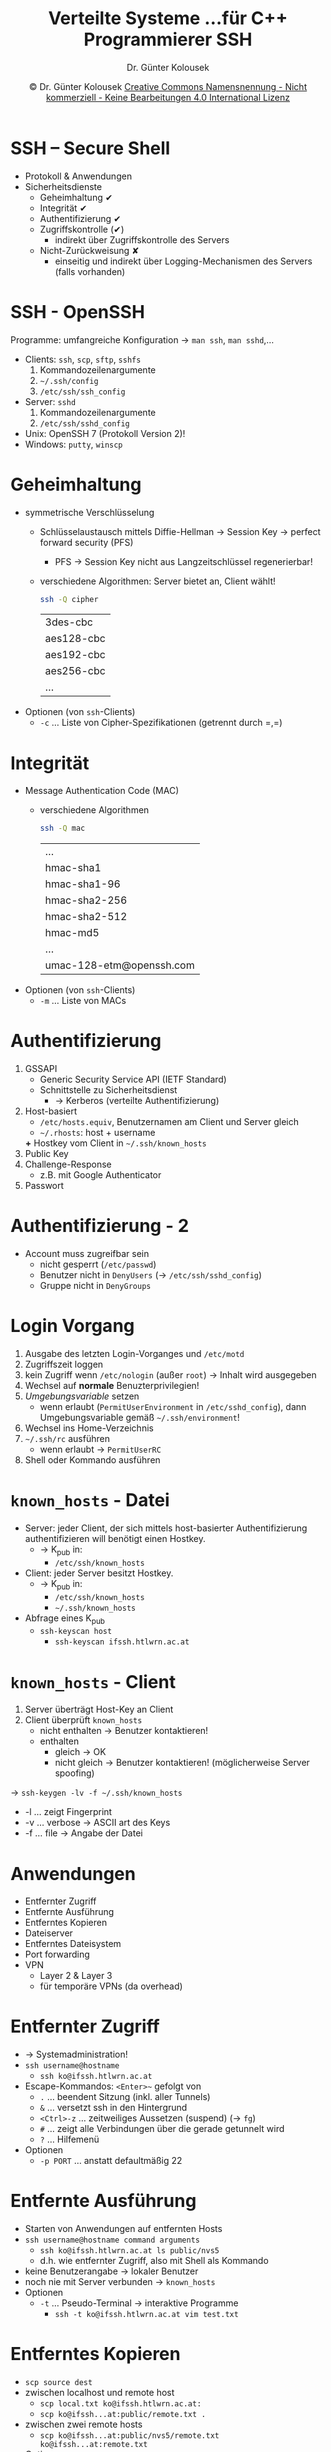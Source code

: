 #+TITLE: Verteilte Systeme \linebreak \small...für C++ Programmierer \hfill SSH
#+AUTHOR: Dr. Günter Kolousek
#+DATE: \copy Dr. Günter Kolousek \hspace{12ex} [[http://creativecommons.org/licenses/by-nc-nd/4.0/][Creative Commons Namensnennung - Nicht kommerziell - Keine Bearbeitungen 4.0 International Lizenz]]

#+OPTIONS: H:1 toc:nil
#+LATEX_CLASS: beamer
#+LATEX_CLASS_OPTIONS: [presentation]
#+BEAMER_THEME: Execushares
#+COLUMNS: %45ITEM %10BEAMER_ENV(Env) %10BEAMER_ACT(Act) %4BEAMER_COL(Col) %8BEAMER_OPT(Opt)

#+LATEX_HEADER:\usepackage{pgfpages}
#+LATEX_HEADER:\usepackage{tikz}
#+LATEX_HEADER:\usetikzlibrary{shapes,arrows}
# +LATEX_HEADER:\pgfpagesuselayout{2 on 1}[a4paper,border shrink=5mm]u
# +LATEX: \mode<handout>{\setbeamercolor{background canvas}{bg=black!5}}
#+LATEX_HEADER:\usepackage{xspace}
#+LATEX: \newcommand{\cpp}{C++\xspace}

#+LATEX_HEADER: \usepackage{pifont}  % necessary for "ding"
#+LATEX_HEADER: \usepackage{newunicodechar}
#+LATEX_HEADER: \newunicodechar{☛}{{\ding{43}}}
#+LATEX_HEADER: \newunicodechar{✔}{{\ding{52}}}
#+LATEX_HEADER: \newunicodechar{✘}{{\ding{55}}}
#+LATEX_HEADER: \newunicodechar{◆}{{\ding{169}}}

# http://www.jfranken.de/homepages/johannes/vortraege/ssh3.de.html
# https://robotmoon.com/ssh-tunnels/

* SSH -- Secure Shell
- Protokoll & Anwendungen
- Sicherheitsdienste
  - Geheimhaltung ✔
  - Integrität ✔
  - Authentifizierung ✔
  - Zugriffskontrolle (✔)
    - indirekt über Zugriffskontrolle des Servers
  - Nicht-Zurückweisung ✘
    - einseitig und indirekt über Logging-Mechanismen
      des Servers (falls vorhanden)

* SSH - OpenSSH
Programme: umfangreiche Konfiguration \to =man ssh=, =man sshd=,...
- Clients: =ssh=, =scp=, =sftp=, =sshfs=
  1. Kommandozeilenargumente
  2. =~/.ssh/config=
  3. =/etc/ssh/ssh_config=
- Server: =sshd=
  1. Kommandozeilenargumente
  2. =/etc/ssh/sshd_config=
- Unix: OpenSSH 7 (Protokoll Version 2)!
- Windows: =putty=, =winscp=

* Geheimhaltung
\vspace{1em}
- symmetrische Verschlüsselung
  - Schlüsselaustausch mittels Diffie-Hellman \to Session Key \to perfect forward security (PFS)
    - PFS \to Session Key nicht aus Langzeitschlüssel regenerierbar!
  - verschiedene Algorithmen: Server bietet an, Client wählt!
    #+begin_src sh
    ssh -Q cipher
    #+end_src

    | 3des-cbc                      |
    | aes128-cbc                    |
    | aes192-cbc                    |
    | aes256-cbc                    |
    | ...                           |
- Optionen (von =ssh=-Clients)
  - =-c= \ldots{} Liste von Cipher-Spezifikationen (getrennt durch =​,​=)

* Integrität
\vspace{1em}
- Message Authentication Code (MAC)
  - verschiedene Algorithmen
    #+begin_src sh
    ssh -Q mac
    #+end_src

    | ...                      |
    | hmac-sha1                |
    | hmac-sha1-96             |
    | hmac-sha2-256            |
    | hmac-sha2-512            |
    | hmac-md5                 |
    | ...                      |
    | umac-128-etm@openssh.com |
- Optionen (von =ssh=-Clients)
  - =-m= \ldots{} Liste von MACs

* Authentifizierung
\vspace{1em}
1. GSSAPI
   - Generic Security Service API (IETF Standard)
   - Schnittstelle zu Sicherheitsdienst
     - \to Kerberos (verteilte Authentifizierung)
2. Host-basiert
   - =/etc/hosts.equiv=, Benutzernamen am Client und Server gleich
   - =~/.rhosts=: host + username
   *+* Hostkey vom Client in =~/.ssh/known_hosts=
3. Public Key
4. Challenge-Response
   - z.B. mit Google Authenticator
5. Passwort

* Authentifizierung - 2
- Account muss zugreifbar sein
  - nicht gesperrt (=/etc/passwd=)
  - Benutzer nicht in =DenyUsers= (\to =/etc/ssh/sshd_config=)
  - Gruppe nicht in =DenyGroups=

* Login Vorgang
\vspace{1em}
1. Ausgabe des letzten Login-Vorganges und =/etc/motd=
2. Zugriffszeit loggen
3. kein Zugriff wenn =/etc/nologin= (außer =root=) \to Inhalt wird ausgegeben
4. Wechsel auf *normale* Benuzterprivilegien!
5. /Umgebungsvariable/ setzen
   - wenn erlaubt (=PermitUserEnvironment= in =/etc/sshd_config=), dann
     Umgebungsvariable gemäß =~/.ssh/environment=!
6. Wechsel ins Home-Verzeichnis
7. =~/.ssh/rc= ausführen
   - wenn erlaubt \to =PermitUserRC=
8. Shell oder Kommando ausführen

* =known_hosts= - Datei
- Server: jeder Client, der sich mittels host-basierter Authentifizierung
  authentifizieren will benötigt einen Hostkey.
  - \to K_pub in:
    - =/etc/ssh/known_hosts=
- Client: jeder Server besitzt Hostkey.
  - \to K_pub in:
    - =/etc/ssh/known_hosts=
    - =~/.ssh/known_hosts=
- Abfrage eines K_pub
  - =ssh-keyscan host=
    - =ssh-keyscan ifssh.htlwrn.ac.at=
    
* =known_hosts= - Client
1. Server überträgt Host-Key an Client
2. Client überprüft =known_hosts=
   - nicht enthalten \to Benutzer kontaktieren!
   - enthalten
     - gleich \to OK
     - nicht gleich \to Benutzer kontaktieren!
       (möglicherweise Server spoofing)
\to =ssh-keygen -lv -f ~/.ssh/known_hosts=
- -l ... zeigt Fingerprint
- -v ... verbose \to ASCII art des Keys
- -f ... file \to Angabe der Datei

* Anwendungen
- Entfernter Zugriff
- Entfernte Ausführung
- Entferntes Kopieren
- Dateiserver
- Entferntes Dateisystem
- Port forwarding
- VPN
  - Layer 2 & Layer 3
  - für temporäre VPNs (da overhead)

* Entfernter Zugriff
- \to Systemadministration!
- =ssh username@hostname=
  - =ssh ko@ifssh.htlwrn.ac.at=
- Escape-Kommandos: =<Enter>~= gefolgt von
  - =.= \ldots{}{} beendent Sitzung (inkl. aller Tunnels)
  - =&= \ldots{}{} versetzt ssh in den Hintergrund
  - =<Ctrl>-z= \ldots{}{} zeitweiliges Aussetzen (suspend) (\to =fg=)
  - =#= \ldots{}{} zeigt alle Verbindungen über die gerade getunnelt wird
  - =?= \ldots{}{} Hilfemenü
- Optionen
  - =-p PORT= \ldots{} anstatt defaultmäßig 22

* Entfernte Ausführung
- Starten von Anwendungen auf entfernten Hosts
- =ssh username@hostname command arguments=
  - =ssh ko@ifssh.htlwrn.ac.at ls public/nvs5=
  - d.h. wie entfernter Zugriff, also mit Shell als Kommando
- keine Benutzerangabe \to lokaler Benutzer
- noch nie mit Server verbunden \to =known_hosts=
- Optionen
  - =-t= \ldots{} Pseudo-Terminal \to interaktive Programme
    - =ssh -t ko@ifssh.htlwrn.ac.at vim test.txt=

* Entferntes Kopieren
- =scp source dest=
- zwischen localhost und remote host
  - =scp local.txt ko@ifssh.htlwrn.ac.at:=
  - =scp ko@ifssh...at:public/remote.txt .=
- zwischen zwei remote hosts
  - =scp ko@ifssh...at:public/nvs5/remote.txt ko@ifssh...at:remote.txt=
- Optionen
  - =-r= \ldots{} rekursives Kopieren
  - =-p= \ldots{} (preserve) gleiche Änderungszeit, Zugriffszeit und Modus
    wie Quelldatei
  - =-C= \ldots{} Komprimierung (alle Anwendungen!)

* Funktionalität eines Dateiservers
- interaktiv
- Verzeichnisse auflisten, navigieren, Dateien löschen, umbenennen
  (verschieben) Verzeichnisse anlegen, zum/vom Server kopieren (auch mit
  fortsetzen der Übertragung), Besitzer und Rechte ändern
- =sftp username@hostname=
  - =sftp ko@ifssh.htlwrn.ac.at=
  - =ls=, =cd=, =get=, =put=,..., =help=
- Optionen
  - =-a= \ldots{} unterbrochene Übertragung fortsetzen
  - =-b file= \ldots{} führt Inhalt der Datei im Batch aus
  - =-p= und =-r= \ldots{} wie bei =scp=

* Entferntes Dateisystem
- Einbinden eines entfernten Verzeichnisses in den lokalen Verzeichnisbaum
  (engl. mount)
- =sshfs username@hostname:dir mountpoint=
  - =sshfs ko@ifssh.htlwrn.ac.at:public/nvs5 nvs5=
  - lokales Verzeichnis muss existieren
- unmounting: =fusermount -u mountpoint=
  - =fusermount -u nvs5=

* Port forwarding
- lokalen Port forwarden
- dynamischen Port forwarden
- entfernten Port forwarden

* Lokaler Port
\vspace{1em}
- lokalen Port zu entfernten Host über Gateway per SSH
- =ssh -L lport:host:hostport sshgateway=
  - =ssh -L 1234:www.htlwrn.ac.at:80 ko@ifssh.htlwrn.ac.at=
    - Namensauflösung von =www.htlwrn.ac.at= am =ifssh.htlwrn.ac.at=!
- Optionen
  - =-g= ... entfernte Rechner können auf lokalen Port des lokalen
    Rechners zugreifen
  - =-N= ... führt keine entfernte Kommandos aus, d.h. auch keine Shell
- Anwendung: Zugriff auf entfernten Host
  - mittels sicherer Kommunikation
  - zu Umgehung einer Beschränkung (Firewall)

* Tunnel verschachteln
- Tunnel von =hostB= \to =hostC=
  - auf =hostB=
    - =ssh -gL 2222:hostD:22 hostC=  
- Tunnel von =hostA= \to =hostD= über =hostB= & =hostC=
  - auf =hostA=
    - =ssh -p 2222 -gL 3333:server:3333 hostB=
- =client= verbindet sich zu =hostA=, Port 3333
  - und erlangt Verbindung zu =server=, Port 3333
- Anwendung: Kein direkter Tunnel möglich, daher Umweg über anderen Tunnel

* Dynamischer Port
- vom lokalen Port zu beliebigen Hosts über Gateway per SSH
  - wird zu SOCKS Proxy
- =ssh -D lport sshgateway=
  a. =ssh -C -D 9999 ko@ifssh.htlwrn.ac.at=
  b. Firefox: Preferences \to Advanced \to Connection \to Settings
     - /Manual proxy configuration/ \to checked
     - /Use this proxy server for all protocols/ \to unchecked
     - alle bis auf SOCKS leeren
     - SOCKS: /localhost/ und /9999/
  c. Firefox: DNS ebenfalls über Proxy
     - =about:config= \to =network.proxy.socks_remove_dns= \to =true=
  
* Entfernter Port
\vspace{1em}
- entfernten Port vom Gateway über lokalen Host auf anderen Host
  und Port weiterleiten
- =ssh -R rport:host:hostport sshgateway=
  - =ssh -R 8080:edvoexam.htlwrn.ac.at:80 ko@ifssh.htlwrn.ac.at=
    - \to Webbrowser auf =ifssh.htlwrn.ac.at= starten und =localhost:8080= \to
      Intranetwebsite zugreifbar
  - =ssh -R 2222:edvoexam.htlwrn.ac.at:22 ko@ifssh.htlwrn.ac.at=
    - \to =ssh -p 2222 localhost= auf =ifssh.htlwrn.ac.at= \to SSH Zugriff auf
      =edvoexam=!
- Anwendung: Zugriff auf Intranet obwohl kein Zugriff von außen
  erlaubt!
  - /wenn du gerne entlassen werden willst.../

* Passwörter vs. Keys
- Passwörter
  - brechbar, wenn Server kompromittiert (Zugriff auf Hashes)
  - "sniffable"
  - etwas was man weiß: werden oft wiederverwendet, oft schwach, schlecht verwaltet
    (Zettel, einfache Textdateien)
- Keys
  - nicht brechbar
  - nicht "sniffable"
  - etwas was man hat: gut zu verwalten (mit Passwort)
    - je ein Key je Server!
* Public/Private Keypaar
- Key-Paar generieren
  - \to =ssh-keygen=
  - Server generiert ein Key-Paar bei Installation
    - und wenn Sysadmin...
- K_pub von Server \to =~/.ssh/known_hosts= am Client
  - \to =known_hosts - Client=
- K_pub von Benutzer \to =~/.ssh/authorized_keys= am Server
  - \to Public Key-basierte Authentifizierung 

* Public/Private Key generieren
- =ssh-keygen=
  - \to public und private nach =~/.ssh=
    - z.B. =id_rsa= und =id_rsa.pub=
  - Typ =-t rsa=
  - Länge =-b 2048=
- RSA mit 4096 Bits und Kommentar zum Identifizieren des Schlüssels
  - =ssh-keygen -C ko@htlwrn.ac.at -b 4096 -f id_rsa=

* Public Key zum Server
- Key muss in =~/.ssh/authorized_keys=
- Manuell
  a. =scp ~/.ssh/id_rsa.pub ko@ifssh.htlwrn.a.cat:=
  b. =ssh ko@ifssh.htlwrn.ac.at=
     a. =mkdir .ssh=
     b. =chmod 700 .ssh=
     c. ~cat id_rsa.pub >> ~/.ssh/authorized_keys~
     d. =rm id_rsa.pub=
     e. =chmod 600 ~/.ssh/authorized_keys=
- =ssh-copy-id=
  - =ssh-copy-id ko@ifssh.htlwrn.ac.at=
  - =ssh-copy-id -i ~/.ssh/id_rsa.pub ko@ifssh.htlwrn.ac.at=

* Key verwenden
- =ssh ko@ifssh.htlwrn.ac.at=
  - \to kein Login mehr notwendig
- Mehrere Keys...
  - jeweils generieren und...
  - verwenden: =ssh -i ~/.ssh/id_rsa ko@htlwrn.ac.at=

* Passphrase für Key
- =ssh-keygen= mit Passphrase
  - sicherer, aber...
  - jedes Mal ist die Passphrase notwendig!
- =ssh-agent=
  - speichert /entschlüsselten/ K_priv im Speicher
  - =ssh-agent=
    - manuell starten
    - in Einstellungen wie XFCE, Gnome,...
  - Privaten Key zum =ssh-agent= hinzufügen:
    - =ssh-add ~/.ssh/id_rsa=
  - Anzeigen der privaten Keys vom Agent
    - =ssh-add -L=

* Anwendungen von =ssh-keygen=
- Fingerprint von Public Key
  - =ssh-keygen -l -f id_rsa.pub=
- Public Key regenerieren
  - wenn "verloren"
  - =ssh-keygen -y -f id_rsa > id_rsa.pub=
- Passphrase ändern
  - =ssh-keygen -p -f id_rsa=
* Lokale Datei =config=
- im =.ssh= Verzeichnis
- Zum Konfigurieren des Clients (vielfältige Möglichkeiten)
- Beispiel
  #+begin_example
  Host ifssh
      HostName ifssh.htlwrn.ac.at
      User ko
  #+end_example
  Danach anstatt
  #+begin_src sh
  ssh ko@ifssh.htlwrn.ac.at
  #+end_src
  folgende Möglichkeit
  #+begin_src sh
  ssh ifssh
  #+end_src
  
* Lokale Datei =config= -- 2
- auch andere Möglichkeiten
- z.B. Tunnel
  #+begin_example
  Host tunnel_to_www_htlwrn
      HostName ifssh.htlwrn.ac.at
      User ko
      LocalForward 1234 www.htlwrn.ac.at:80
  #+end_example
